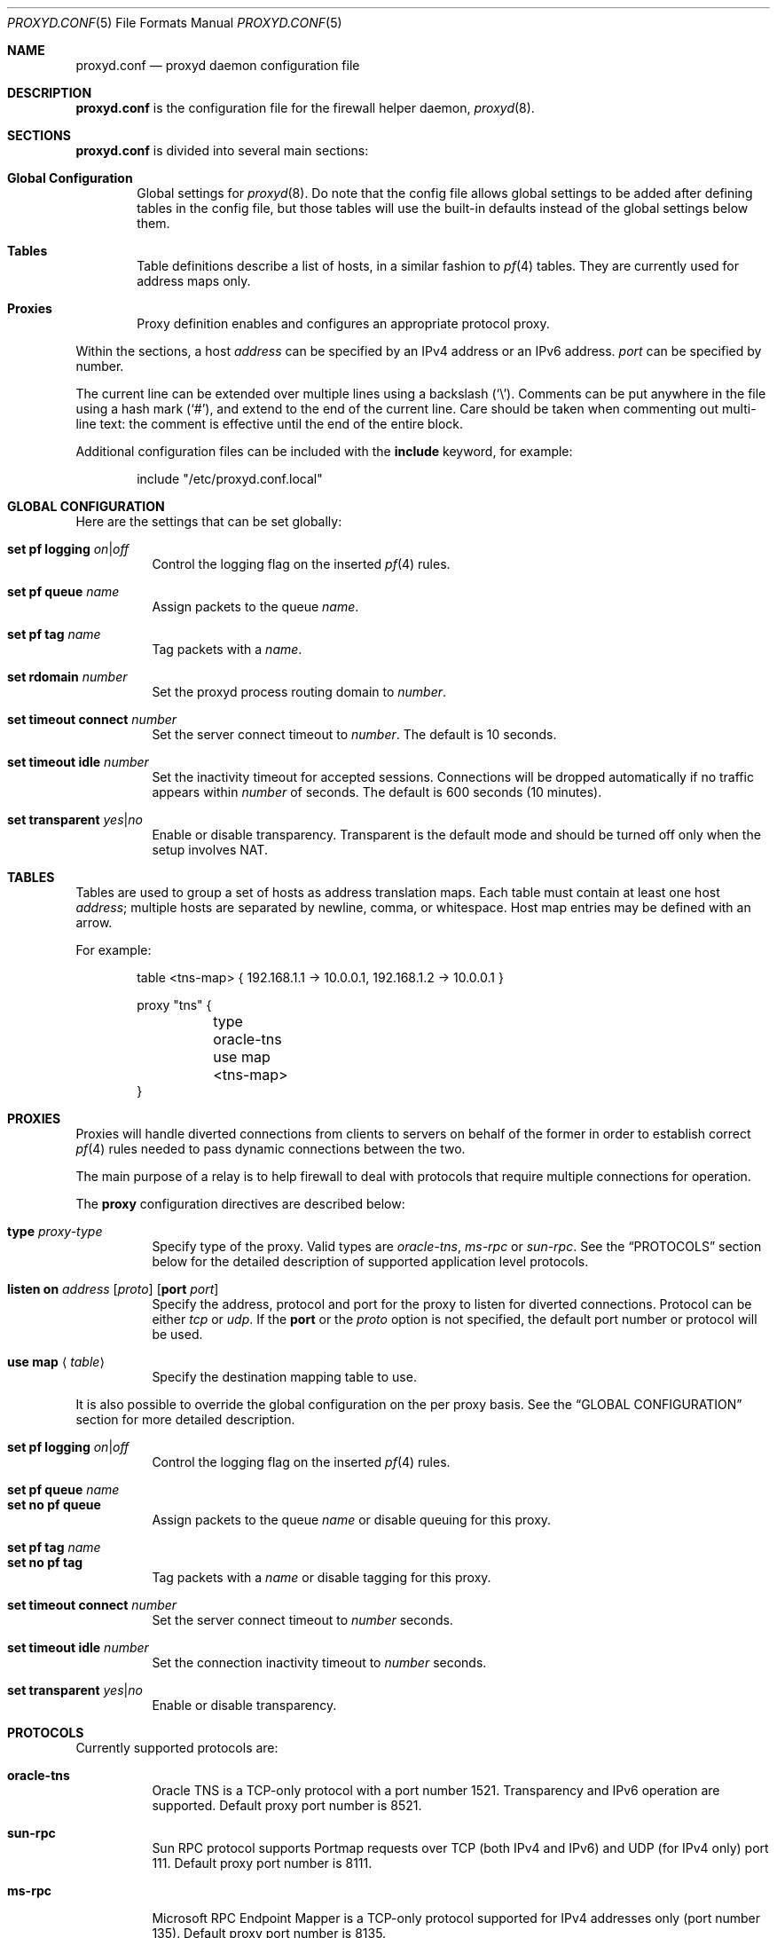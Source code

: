 .\"
.\" Copyright (c) 2011 Mike Belopuhov
.\" Copyright (c) 2006, 2007 Reyk Floeter <reyk@openbsd.org>
.\" Copyright (c) 2006, 2007 Pierre-Yves Ritschard <pyr@openbsd.org>
.\"
.\" Permission to use, copy, modify, and distribute this software for any
.\" purpose with or without fee is hereby granted, provided that the above
.\" copyright notice and this permission notice appear in all copies.
.\"
.\" THE SOFTWARE IS PROVIDED "AS IS" AND THE AUTHOR DISCLAIMS ALL WARRANTIES
.\" WITH REGARD TO THIS SOFTWARE INCLUDING ALL IMPLIED WARRANTIES OF
.\" MERCHANTABILITY AND FITNESS. IN NO EVENT SHALL THE AUTHOR BE LIABLE FOR
.\" ANY SPECIAL, DIRECT, INDIRECT, OR CONSEQUENTIAL DAMAGES OR ANY DAMAGES
.\" WHATSOEVER RESULTING FROM LOSS OF USE, DATA OR PROFITS, WHETHER IN AN
.\" ACTION OF CONTRACT, NEGLIGENCE OR OTHER TORTIOUS ACTION, ARISING OUT OF
.\" OR IN CONNECTION WITH THE USE OR PERFORMANCE OF THIS SOFTWARE.
.\"
.Dd $Mdocdate: September 28 2011 $
.Dt PROXYD.CONF 5
.Os
.Sh NAME
.Nm proxyd.conf
.Nd proxyd daemon configuration file
.Sh DESCRIPTION
.Nm
is the configuration file for the firewall helper daemon,
.Xr proxyd 8 .
.Sh SECTIONS
.Nm
is divided into several main sections:
.Bl -tag -width xxxx
.It Sy Global Configuration
Global settings for
.Xr proxyd 8 .
Do note that the config file allows global settings to be added after
defining tables in the config file, but those tables will use the
built-in defaults instead of the global settings below them.
.It Sy Tables
Table definitions describe a list of hosts,
in a similar fashion to
.Xr pf 4
tables.
They are currently used for address maps only.
.It Sy Proxies
Proxy definition enables and configures an appropriate protocol
proxy.
.El
.Pp
Within the sections,
a host
.Ar address
can be specified by an IPv4 address or an IPv6 address.
.Ar port
can be specified by number.
.Pp
The current line can be extended over multiple lines using a backslash
.Pq Sq \e .
Comments can be put anywhere in the file using a hash mark
.Pq Sq # ,
and extend to the end of the current line.
Care should be taken when commenting out multi-line text:
the comment is effective until the end of the entire block.
.Pp
Additional configuration files can be included with the
.Ic include
keyword, for example:
.Bd -literal -offset indent
include "/etc/proxyd.conf.local"
.Ed
.Sh GLOBAL CONFIGURATION
Here are the settings that can be set globally:
.Bl -tag -width Ds
.It Ic set pf logging Ar on Ns | Ns Ar off
Control the logging flag on the inserted
.Xr pf 4
rules.
.It Ic set pf queue Ar name
Assign packets to the queue
.Ar name .
.It Ic set pf tag Ar name
Tag packets with a
.Ar name .
.It Ic set rdomain Ar number
Set the proxyd process routing domain to
.Ar number .
.It Ic set timeout connect Ar number
Set the server connect timeout to
.Ar number .
The default is 10 seconds.
.It Ic set timeout idle Ar number
Set the inactivity timeout for accepted sessions.
Connections will be dropped automatically if no traffic appears within
.Ar number
of seconds.
The default is 600 seconds
.Pq 10 minutes .
.It Ic set transparent Ar yes Ns | Ns Ar no
Enable or disable transparency.
Transparent is the default mode and should be turned off only when the
setup involves NAT.
.El
.Sh TABLES
Tables are used to group a set of hosts as address translation maps.
Each table must contain at least one host
.Ar address ;
multiple hosts are separated by newline, comma, or whitespace.
Host map entries may be defined with an arrow.
.Pp
For example:
.Bd -literal -offset indent
table \*(Lttns-map\*(Gt { 192.168.1.1 -> 10.0.0.1, 192.168.1.2 -> 10.0.0.1 }

proxy "tns" {
	type oracle-tns
	use map \*(Lttns-map\*(Gt
}
.Ed
.Sh PROXIES
Proxies will handle diverted connections from clients to servers
on behalf of the former in order to establish correct
.Xr pf 4
rules needed to pass dynamic connections between the two.
.Pp
The main purpose of a relay is to help firewall to deal with
protocols that require multiple connections for operation.
.Pp
The
.Ic proxy
configuration directives are described below:
.Bl -tag -width Ds
.It Ic type Ar proxy-type
Specify type of the proxy.
Valid types are
.Ar oracle-tns ,
.Ar ms-rpc
or
.Ar sun-rpc .
See the
.Sx PROTOCOLS
section below for the detailed description of supported application level
protocols.
.It Xo
.Ic listen on Ar address
.Op Ar proto
.Op Ic port Ar port
.Xc
Specify the address, protocol and port for the proxy to listen for
diverted connections.
Protocol can be either
.Ar tcp
or
.Ar udp .
If the
.Ic port
or the
.Ar proto
option is not specified, the default port number or protocol will be used.
.It Xo
.Ic use map
.Aq Ar table
.Xc
Specify the destination mapping table to use.
.El
.Pp
It is also possible to override the global configuration on the per
proxy basis.
See the
.Sx GLOBAL CONFIGURATION
section for more detailed description.
.Bl -tag -width Ds -compact
.Pp
.It Ic set pf logging Ar on Ns | Ns Ar off
Control the logging flag on the inserted
.Xr pf 4
rules.
.Pp
.It Ic set pf queue Ar name
.It Ic set no pf queue
Assign packets to the queue
.Ar name
or disable queuing for this proxy.
.Pp
.It Ic set pf tag Ar name
.It Ic set no pf tag
Tag packets with a
.Ar name
or disable tagging for this proxy.
.Pp
.It Ic set timeout connect Ar number
Set the server connect timeout to
.Ar number
seconds.
.Pp
.It Ic set timeout idle Ar number
Set the connection inactivity timeout to
.Ar number
seconds.
.Pp
.It Ic set transparent Ar yes Ns | Ns Ar no
Enable or disable transparency.
.El
.Sh PROTOCOLS
.Pp
Currently supported protocols are:
.Bl -tag -width Ds
.It Ic oracle-tns
Oracle TNS is a TCP-only protocol with a port number 1521.
Transparency and IPv6 operation are supported.
Default proxy port number is 8521.
.It Ic sun-rpc
Sun RPC protocol supports Portmap requests over TCP
.Pq both IPv4 and IPv6
and UDP
.Pq for IPv4 only
port 111.
Default proxy port number is 8111.
.It Ic ms-rpc
Microsoft RPC Endpoint Mapper is a TCP-only protocol supported for
IPv4 addresses only
.Pq port number 135 .
Default proxy port number is 8135.
.El
.Sh EXAMPLES
This configuration file would create an Oracle TNS proxy and a Sun RPC
proxy in the second routing domain with some different parameters.
.Bd -literal -offset indent
set pf logging on
set pf tag PROXIED
set timeout idle 10
set rdomain 2

table \*(Lttns-map\*(Gt { 192.168.0.1 -> 10.0.0.1, 192.168.0.2 -> 10.0.0.1 }

proxy "tns" {
	type orcale-tns
	set pf no tag
	use map <tns-map>
}

proxy "rpc" {
	type sun-rpc
	set timeout idle 20
}
.Ed
.Sh SEE ALSO
.Xr proxyd 8
.Sh AUTHORS
.An -nosplit
The
.Xr proxyd 8
program was written by
.An Mike Belopuhov .
